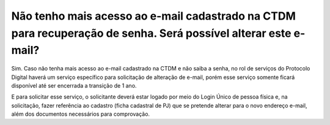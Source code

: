 ﻿Não tenho mais acesso ao e-mail cadastrado na CTDM para recuperação de senha. Será possível alterar este e-mail?
================================================================================================================

Sim. Caso não tenha mais acesso ao e-mail cadastrado na CTDM e não saiba a senha, no rol de serviços do Protocolo Digital haverá um serviço específico para solicitação de alteração de e-mail, porém esse serviço somente ficará disponível até ser encerrada a transição de 1 ano. 

E para solicitar esse serviço, o solicitante deverá estar logado por meio do Login Único de pessoa física e, na solicitação, fazer referência ao cadastro (ficha cadastral de PJ) que se pretende alterar para o novo endereço e-mail, além dos documentos necessários para comprovação.
